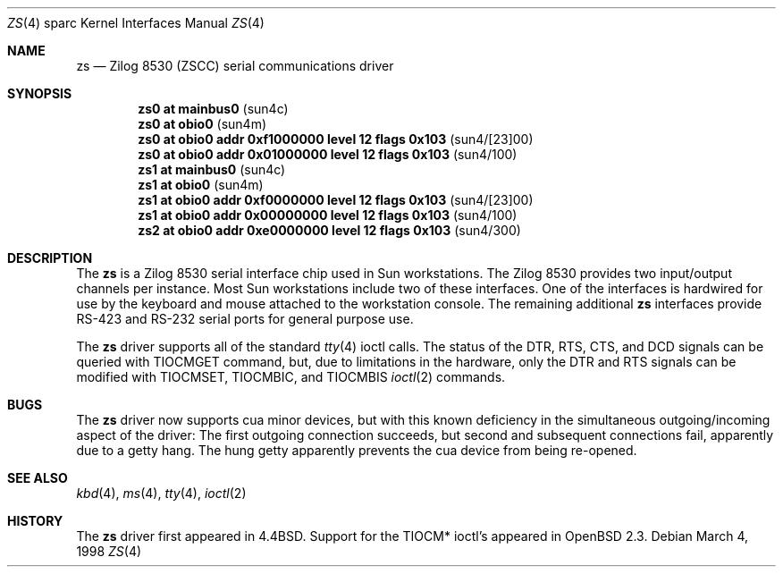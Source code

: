 .\"	$OpenBSD: src/share/man/man4/man4.sparc/zs.4,v 1.4 1999/01/21 04:50:07 marc Exp $
.\"
.\" Copyright (c) 1998 The OpenBSD Project 
.\" All rights reserved.
.\"
.\"
.Dd March 4, 1998
.Dt ZS 4 sparc
.Os
.Sh NAME
.Nm zs 
.Nd Zilog 8530 (ZSCC) serial communications driver
.Sh SYNOPSIS
.Cd "zs0 at mainbus0                                  " Pq sun4c
.Cd "zs0 at obio0                                     " Pq sun4m
.Cd "zs0 at obio0 addr 0xf1000000 level 12 flags 0x103" Pq sun4/[23]00
.Cd "zs0 at obio0 addr 0x01000000 level 12 flags 0x103" Pq sun4/100
.Cd "zs1 at mainbus0                                  " Pq sun4c
.Cd "zs1 at obio0                                     " Pq sun4m
.Cd "zs1 at obio0 addr 0xf0000000 level 12 flags 0x103" Pq sun4/[23]00
.Cd "zs1 at obio0 addr 0x00000000 level 12 flags 0x103" Pq sun4/100
.Cd "zs2 at obio0 addr 0xe0000000 level 12 flags 0x103" Pq sun4/300
.Sh DESCRIPTION
The 
.Nm
is a Zilog 8530 serial interface chip used in Sun workstations.
The Zilog 8530 provides two input/output channels per instance. 
Most Sun workstations include two of these interfaces.  One of the
interfaces is hardwired for use by the keyboard and mouse attached to
the workstation console.  
The remaining additional
.Nm 
interfaces provide RS-423
and RS-232 serial ports for general purpose use.
.Pp
The
.Nm
driver supports all of the standard
.Xr tty 4
ioctl calls.
The status of the DTR, RTS, CTS, and DCD signals can be queried with
TIOCMGET command, but, due to limitations in the hardware, 
only the DTR and RTS signals can be modified with TIOCMSET, TIOCMBIC,
and TIOCMBIS
.Xr ioctl 2
commands.
.Sh BUGS
The 
.Nm
driver now supports cua minor devices, but with this known deficiency
in the simultaneous outgoing/incoming aspect of the driver:
The first outgoing connection succeeds, but second and subsequent
connections fail, apparently due to a getty hang. The hung getty apparently
prevents the cua device from being re-opened.
.Sh SEE ALSO
.Xr kbd 4 ,
.Xr ms 4 ,
.Xr tty 4 ,
.Xr ioctl 2
.Sh HISTORY
The 
.Nm
driver first appeared in 
.Bx 4.4 .
Support for the TIOCM* ioctl's appeared in
.Ox 2.3 .
